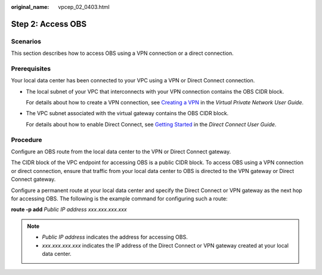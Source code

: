 :original_name: vpcep_02_0403.html

.. _vpcep_02_0403:

Step 2: Access OBS
==================

Scenarios
---------

This section describes how to access OBS using a VPN connection or a direct connection.

Prerequisites
-------------

Your local data center has been connected to your VPC using a VPN or Direct Connect connection.

-  The local subnet of your VPC that interconnects with your VPN connection contains the OBS CIDR block.

   For details about how to create a VPN connection, see `Creating a VPN <https://docs.otc.t-systems.com/en-us/usermanual/vpn/en-us_topic_0060118606.html>`__ in the *Virtual Private Network User Guide*.

-  The VPC subnet associated with the virtual gateway contains the OBS CIDR block.

   For details about how to enable Direct Connect, see `Getting Started <https://docs.otc.t-systems.com/en-us/usermanual/dc/en-us_topic_0032025289.html>`__ in the *Direct Connect User Guide*.

Procedure
---------

Configure an OBS route from the local data center to the VPN or Direct Connect gateway.

The CIDR block of the VPC endpoint for accessing OBS is a public CIDR block. To access OBS using a VPN connection or direct connection, ensure that traffic from your local data center to OBS is directed to the VPN gateway or Direct Connect gateway.

Configure a permanent route at your local data center and specify the Direct Connect or VPN gateway as the next hop for accessing OBS. The following is the example command for configuring such a route:

**route -p add** *Public IP address xxx.xxx.xxx.xxx*

.. note::

   -  *Public IP address* indicates the address for accessing OBS.
   -  *xxx.xxx.xxx.xxx* indicates the IP address of the Direct Connect or VPN gateway created at your local data center.
